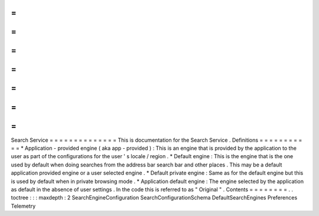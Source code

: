 =
=
=
=
=
=
=
=
=
=
=
=
=
=
Search
Service
=
=
=
=
=
=
=
=
=
=
=
=
=
=
This
is
documentation
for
the
Search
Service
.
Definitions
=
=
=
=
=
=
=
=
=
=
=
*
Application
-
provided
engine
(
aka
app
-
provided
)
:
This
is
an
engine
that
is
provided
by
the
application
to
the
user
as
part
of
the
configurations
for
the
user
'
s
locale
/
region
.
*
Default
engine
:
This
is
the
engine
that
is
the
one
used
by
default
when
doing
searches
from
the
address
bar
search
bar
and
other
places
.
This
may
be
a
default
application
provided
engine
or
a
user
selected
engine
.
*
Default
private
engine
:
Same
as
for
the
default
engine
but
this
is
used
by
default
when
in
private
browsing
mode
.
*
Application
default
engine
:
The
engine
selected
by
the
application
as
default
in
the
absence
of
user
settings
.
In
the
code
this
is
referred
to
as
"
Original
"
.
Contents
=
=
=
=
=
=
=
=
.
.
toctree
:
:
:
maxdepth
:
2
SearchEngineConfiguration
SearchConfigurationSchema
DefaultSearchEngines
Preferences
Telemetry
